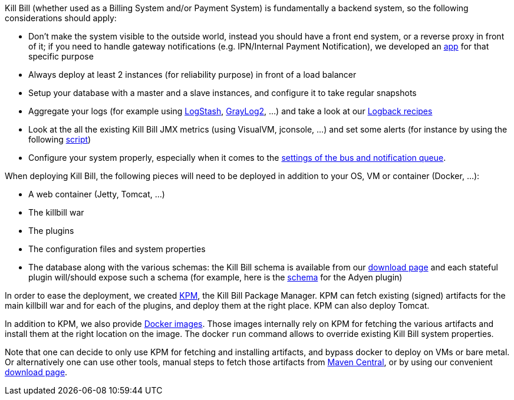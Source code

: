 Kill Bill (whether used as a Billing System and/or Payment System) is fundamentally a backend system, so the following considerations should apply:

* Don't make the system visible to the outside world, instead you should have a front end system, or a reverse proxy in front of it; if you need to handle gateway notifications (e.g. IPN/Internal Payment Notification), we developed an https://github.com/killbill/killbill-notifications-proxy[app] for that specific purpose
* Always deploy at least 2 instances (for reliability purpose) in front of a load balancer
* Setup your database with a master and a slave instances, and configure it to take regular snapshots
* Aggregate your logs (for example using http://logstash.net/[LogStash], https://www.graylog.org/[GrayLog2], ...) and take a look at our https://github.com/killbill/killbill/wiki/Logback-recipes[Logback recipes]
* Look at the all the existing Kill Bill JMX metrics (using VisualVM, jconsole, ...) and set some alerts (for instance by using the following https://github.com/killbill/nagios-jmx-plugin[script])
* Configure your system properly, especially when it comes to the https://github.com/killbill/killbill/wiki/Kill-Bill-Bus-and-Notification-Queue-Configuration[settings of the bus and notification queue].


When deploying Kill Bill, the following pieces will need to be deployed in addition to your OS, VM or container (Docker, ...):

* A web container (Jetty, Tomcat, ...)
* The killbill war
* The plugins
* The configuration files and system properties
* The database along with the various schemas: the Kill Bill schema is available from our http://killbill.io/downloads[download page] and each stateful plugin will/should expose such a schema (for example, here is the https://github.com/killbill/killbill-adyen-plugin/blob/master/src/main/resources/ddl.sql[schema] for the Adyen plugin)

In order to ease the deployment, we created https://github.com/killbill/killbill-cloud/tree/master/kpm[KPM], the Kill Bill Package Manager. KPM can fetch existing (signed) artifacts for the main killbill war and for each of the plugins, and deploy them at the right place. KPM can also deploy Tomcat.

In addition to KPM, we also provide https://registry.hub.docker.com/u/killbill/killbill[Docker images]. Those images internally rely on KPM for fetching the various artifacts and install them at the right location on the image. The docker `run` command allows to override existing Kill Bill system properties.

Note that one can decide to only use KPM for fetching and installing artifacts, and bypass docker to deploy on VMs or bare metal. Or alternatively one can use other tools, manual steps to fetch those artifacts from http://search.maven.org/[Maven Central], or by using our convenient http://killbill.io/downloads[download page].
